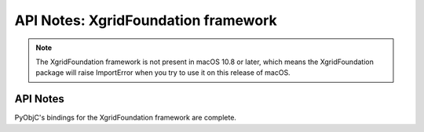 API Notes: XgridFoundation framework
====================================

.. note::

   The XgridFoundation framework is not present in macOS 10.8 or later,
   which means the XgridFoundation package will raise ImportError when
   you try to use it on this release of macOS.

API Notes
---------

PyObjC's bindings for the XgridFoundation framework are complete.
